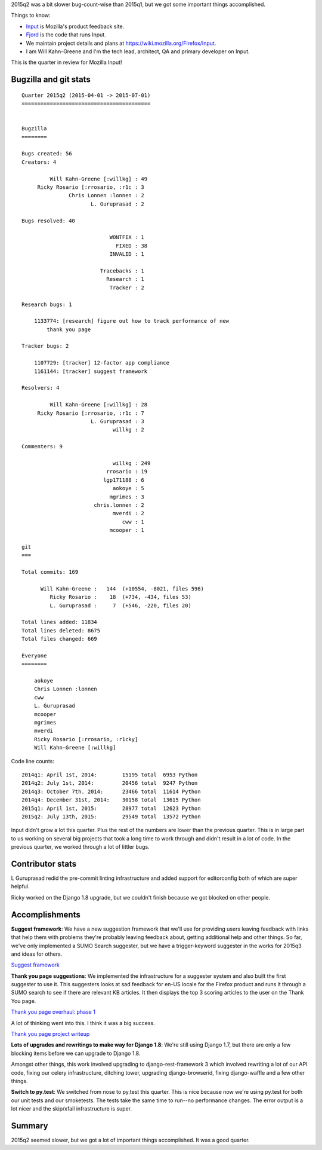 .. title: Input: 2015q2 quarter in review
.. slug: input_2015q2
.. date: 2015-07-13 16:00
.. tags: mozilla, work, input


2015q2 was a bit slower bug-count-wise than 2015q1, but we got some
important things accomplished.

Things to know:

* `Input <https://input.mozilla.org/>`_ is Mozilla's product feedback site.
* `Fjord <https://github.com/mozilla/fjord>`_ is the code that runs
  Input.
* We maintain project details and plans at
  `<https://wiki.mozilla.org/Firefox/Input>`_.
* I am Will Kahn-Greene and I'm the tech lead, architect, QA and
  primary developer on Input.

This is the quarter in review for Mozilla Input!

.. TEASER_END


Bugzilla and git stats
======================

::
   
    Quarter 2015q2 (2015-04-01 -> 2015-07-01)
    =========================================
    
    
    Bugzilla
    ========
    
    Bugs created: 56
    Creators: 4
    
             Will Kahn-Greene [:willkg] : 49
         Ricky Rosario [:rrosario, :r1c : 3
                   Chris Lonnen :lonnen : 2
                          L. Guruprasad : 2
    
    Bugs resolved: 40
    
                                WONTFIX : 1
                                  FIXED : 38
                                INVALID : 1
    
                             Tracebacks : 1
                               Research : 1
                                Tracker : 2
    
    Research bugs: 1
    
        1133774: [research] figure out how to track performance of new
            thank you page
    
    Tracker bugs: 2
    
        1107729: [tracker] 12-factor app compliance
        1161144: [tracker] suggest framework
    
    Resolvers: 4
    
             Will Kahn-Greene [:willkg] : 28
         Ricky Rosario [:rrosario, :r1c : 7
                          L. Guruprasad : 3
                                 willkg : 2
    
    Commenters: 9
    
                                 willkg : 249
                               rrosario : 19
                              lgp171188 : 6
                                 aokoye : 5
                                mgrimes : 3
                           chris.lonnen : 2
                                 mverdi : 2
                                    cww : 1
                                mcooper : 1
    
    git
    ===
    
    Total commits: 169
    
          Will Kahn-Greene :   144  (+10554, -8021, files 596)
             Ricky Rosario :    18  (+734, -434, files 53)
             L. Guruprasad :     7  (+546, -220, files 20)
    
    Total lines added: 11834
    Total lines deleted: 8675
    Total files changed: 669
    
    Everyone
    ========
    
        aokoye
        Chris Lonnen :lonnen
        cww
        L. Guruprasad
        mcooper
        mgrimes
        mverdi
        Ricky Rosario [:rrosario, :r1cky]
        Will Kahn-Greene [:willkg]


Code line counts::

    2014q1: April 1st, 2014:        15195 total  6953 Python
    2014q2: July 1st, 2014:         20456 total  9247 Python
    2014q3: October 7th. 2014:      23466 total  11614 Python
    2014q4: December 31st, 2014:    30158 total  13615 Python
    2015q1: April 1st, 2015:        28977 total  12623 Python
    2015q2: July 13th, 2015:        29549 total  13572 Python

Input didn't grow a lot this quarter. Plus the rest of the numbers are
lower than the previous quarter. This is in large part to us working
on several big projects that took a long time to work through and
didn't result in a lot of code. In the previous quarter, we worked
through a lot of littler bugs.


Contributor stats
=================

L Guruprasad redid the pre-commit linting infrastructure and added
support for editorconfig both of which are super helpful.

Ricky worked on the Django 1.8 upgrade, but we couldn't finish because
we got blocked on other people.


Accomplishments
===============

**Suggest framework**: We have a new suggestion framework that we'll
use for providing users leaving feedback with links that help them
with problems they're probably leaving feedback about, getting
additional help and other things. So far, we've only implemented
a SUMO Search suggester, but we have a trigger-keyword suggester
in the works for 2015q3 and ideas for others.

`Suggest framework <https://wiki.mozilla.org/Firefox/Input/Suggest>`_

**Thank you page suggestions**: We implemented the infrastructure for
a suggester system and also built the first suggester to use it.  This
suggesters looks at sad feedback for en-US locale for the Firefox
product and runs it through a SUMO search to see if there are relevant
KB articles. It then displays the top 3 scoring articles to the user
on the Thank You page.

`Thank you page overhaul: phase 1 <https://wiki.mozilla.org/Firefox/Input/Thank_you_page>`_

A lot of thinking went into this. I think it was a big success.

`Thank you page project writeup <http://bluesock.org/~willkg/blog/mozilla/input_thankyou_phase1.html>`_

**Lots of upgrades and rewritings to make way for Django 1.8**: We're
still using Django 1.7, but there are only a few blocking items
before we can upgrade to Django 1.8.

Amongst other things, this work involved upgrading to django-rest-framework
3 which involved rewriting a lot of our API code, fixing our celery
infrastructure, ditching tower, upgrading django-browserid, fixing
django-waffle and a few other things.

**Switch to py.test**: We switched from nose to py.test this quarter.
This is nice because now we're using py.test for both our unit tests
and our smoketests. The tests take the same time to run--no
performance changes. The error output is a lot nicer and the
skip/xfail infrastructure is super.


Summary
=======

2015q2 seemed slower, but we got a lot of important things
accomplished. It was a good quarter.
